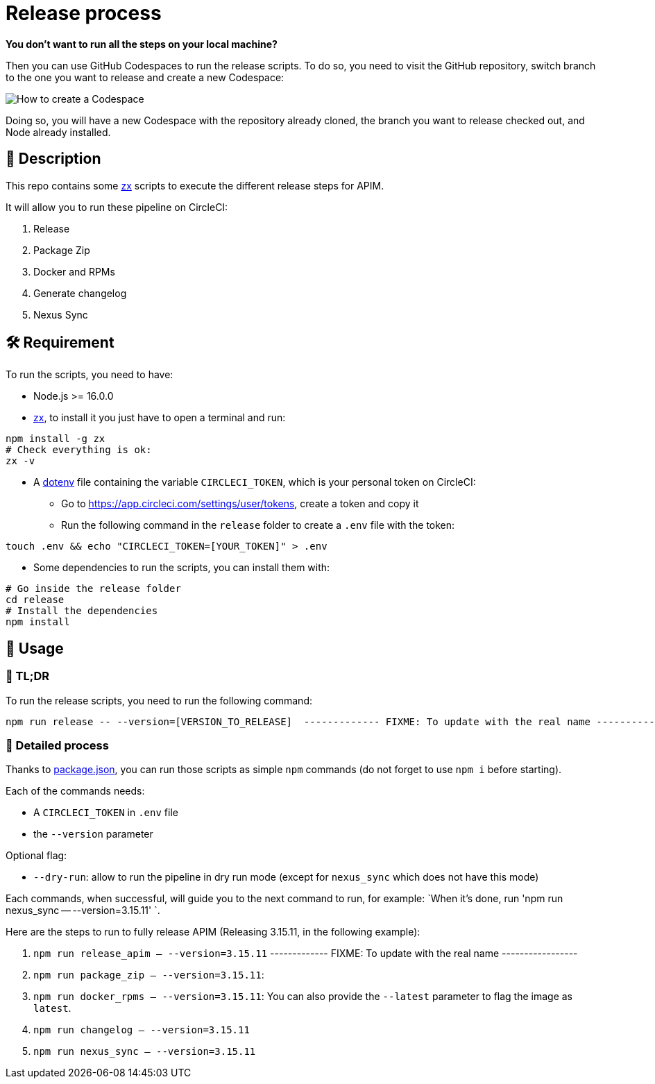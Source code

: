 = Release process

*You don't want to run all the steps on your local machine?*

Then you can use GitHub Codespaces to run the release scripts.
To do so, you need to visit the GitHub repository, switch branch to the one you want to release and create a new Codespace:

image::media/codespace-example.png[How to create a Codespace]

Doing so, you will have a new Codespace with the repository already cloned, the branch you want to release checked out, and Node already installed.

== 📝 Description

This repo contains some https://github.com/google/zx[zx] scripts to execute the different release steps for APIM.

It will allow you to run these pipeline on CircleCI:

1. Release
2. Package Zip
3. Docker and RPMs
4. Generate changelog
5. Nexus Sync

== 🛠 Requirement

To run the scripts, you need to have:

* Node.js >= 16.0.0
* https://github.com/google/zx[zx], to install it you just have to open a terminal and run:

[source,shell]
----
npm install -g zx
# Check everything is ok:
zx -v
----
* A https://github.com/motdotla/dotenv#readme[dotenv] file containing the variable `CIRCLECI_TOKEN`, which is your personal token on CircleCI:
 - Go to https://app.circleci.com/settings/user/tokens, create a token and copy it
 - Run the following command in the `release` folder to create a `.env` file with the token:

[source,shell]
----
touch .env && echo "CIRCLECI_TOKEN=[YOUR_TOKEN]" > .env
----

* Some dependencies to run the scripts, you can install them with:
[source, shell]
----
# Go inside the release folder
cd release
# Install the dependencies
npm install
----

== 🏁 Usage

=== 🚀 TL;DR

To run the release scripts, you need to run the following command:

[source, shell]
----
npm run release -- --version=[VERSION_TO_RELEASE]  ------------- FIXME: To update with the real name -----------------
----

=== 📝 Detailed process

Thanks to link:package.json[package.json], you can run those scripts as simple `npm` commands (do not forget to use `npm i` before starting).

Each of the commands needs:

* A `CIRCLECI_TOKEN` in `.env` file
* the `--version` parameter

Optional flag:

* `--dry-run`: allow to run the pipeline in dry run mode (except for `nexus_sync` which does not have this mode)

Each commands, when successful, will guide you to the next command to run, for example: `When it's done, run 'npm run nexus_sync -- --version=3.15.11'
`.

Here are the steps to run to fully release APIM (Releasing 3.15.11, in the following example):

1. `npm run release_apim -- --version=3.15.11` ------------- FIXME: To update with the real name -----------------
2. `npm run package_zip -- --version=3.15.11`:
3. `npm run docker_rpms -- --version=3.15.11`: You can also provide the `--latest` parameter to flag the image as `latest`.
4. `npm run changelog -- --version=3.15.11`
5. `npm run nexus_sync -- --version=3.15.11`
